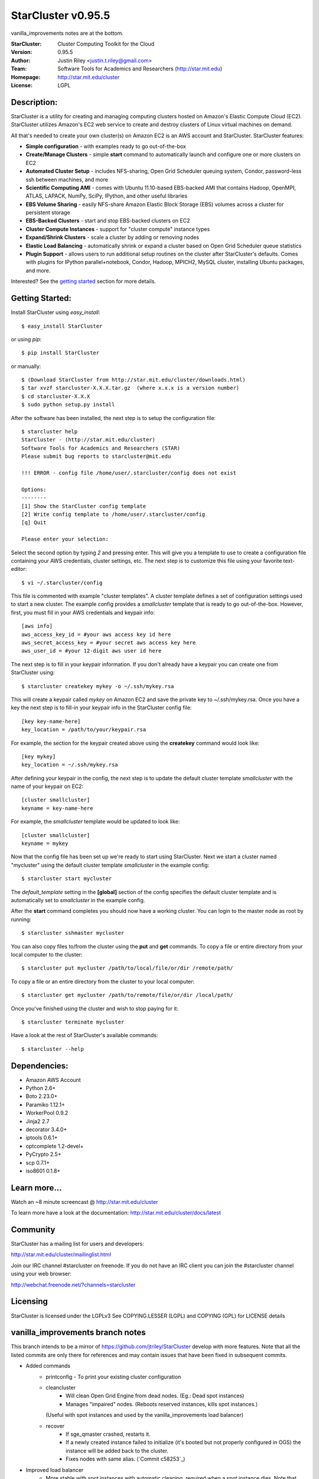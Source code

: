 ===================
StarCluster v0.95.5
===================
vanilla_improvements notes are at the bottom.

:StarCluster: Cluster Computing Toolkit for the Cloud
:Version: 0.95.5
:Author: Justin Riley <justin.t.riley@gmail.com>
:Team: Software Tools for Academics and Researchers (http://star.mit.edu)
:Homepage: http://star.mit.edu/cluster
:License: LGPL

Description:
============
StarCluster is a utility for creating and managing computing clusters hosted on
Amazon's Elastic Compute Cloud (EC2). StarCluster utilizes Amazon's EC2 web
service to create and destroy clusters of Linux virtual machines on demand.

All that's needed to create your own cluster(s) on Amazon EC2 is an AWS account
and StarCluster. StarCluster features:

* **Simple configuration** - with examples ready to go out-of-the-box
* **Create/Manage Clusters** - simple **start** command to automatically launch
  and configure one or more clusters on EC2
* **Automated Cluster Setup** - includes NFS-sharing, Open Grid Scheduler
  queuing system, Condor, password-less ssh between machines, and more
* **Scientific Computing AMI** - comes with Ubuntu 11.10-based EBS-backed AMI
  that contains Hadoop, OpenMPI, ATLAS, LAPACK, NumPy, SciPy, IPython, and
  other useful libraries
* **EBS Volume Sharing** - easily NFS-share Amazon Elastic Block Storage (EBS)
  volumes across a cluster for persistent storage
* **EBS-Backed Clusters** - start and stop EBS-backed clusters on EC2
* **Cluster Compute Instances** - support for "cluster compute" instance types
* **Expand/Shrink Clusters** - scale a cluster by adding or removing nodes
* **Elastic Load Balancing** - automatically shrink or expand a cluster based
  on Open Grid Scheduler queue statistics
* **Plugin Support** - allows users to run additional setup routines on the
  cluster after StarCluster's defaults. Comes with plugins for IPython
  parallel+notebook, Condor, Hadoop, MPICH2, MySQL cluster, installing Ubuntu
  packages, and more.

Interested? See the `getting started`_ section for more details.

.. _getting started:

Getting Started:
================
Install StarCluster using `easy_install`::

    $ easy_install StarCluster

or using `pip`::

    $ pip install StarCluster

or manually::

    $ (Download StarCluster from http://star.mit.edu/cluster/downloads.html)
    $ tar xvzf starcluster-X.X.X.tar.gz  (where x.x.x is a version number)
    $ cd starcluster-X.X.X
    $ sudo python setup.py install

After the software has been installed, the next step is to setup the
configuration file::

    $ starcluster help
    StarCluster - (http://star.mit.edu/cluster)
    Software Tools for Academics and Researchers (STAR)
    Please submit bug reports to starcluster@mit.edu

    !!! ERROR - config file /home/user/.starcluster/config does not exist

    Options:
    --------
    [1] Show the StarCluster config template
    [2] Write config template to /home/user/.starcluster/config
    [q] Quit

    Please enter your selection:

Select the second option by typing *2* and pressing enter. This will give you a
template to use to create a configuration file containing your AWS credentials,
cluster settings, etc.  The next step is to customize this file using your
favorite text-editor::

    $ vi ~/.starcluster/config

This file is commented with example "cluster templates". A cluster template
defines a set of configuration settings used to start a new cluster. The
example config provides a *smallcluster* template that is ready to go
out-of-the-box. However, first, you must fill in your AWS credentials and
keypair info::

    [aws info]
    aws_access_key_id = #your aws access key id here
    aws_secret_access_key = #your secret aws access key here
    aws_user_id = #your 12-digit aws user id here

The next step is to fill in your keypair information. If you don't already have
a keypair you can create one from StarCluster using::

    $ starcluster createkey mykey -o ~/.ssh/mykey.rsa

This will create a keypair called *mykey* on Amazon EC2 and save the private
key to ~/.ssh/mykey.rsa.  Once you have a key the next step is to fill-in your
keypair info in the StarCluster config file::

    [key key-name-here]
    key_location = /path/to/your/keypair.rsa

For example, the section for the keypair created above using the **createkey**
command would look like::

    [key mykey]
    key_location = ~/.ssh/mykey.rsa

After defining your keypair in the config, the next step is to update the
default cluster template *smallcluster* with the name of your keypair on EC2::

    [cluster smallcluster]
    keyname = key-name-here

For example, the *smallcluster* template would be updated to look like::

    [cluster smallcluster]
    keyname = mykey

Now that the config file has been set up we're ready to start using
StarCluster. Next we start a cluster named "mycluster" using the default
cluster template *smallcluster* in the example config::

    $ starcluster start mycluster

The *default_template* setting in the **[global]** section of the config
specifies the default cluster template and is automatically set to
*smallcluster* in the example config.

After the **start** command completes you should now have a working cluster.
You can login to the master node as root by running::

    $ starcluster sshmaster mycluster

You can also copy files to/from the cluster using the **put** and **get**
commands.  To copy a file or entire directory from your local computer to the
cluster::

    $ starcluster put mycluster /path/to/local/file/or/dir /remote/path/

To copy a file or an entire directory from the cluster to your local computer::

    $ starcluster get mycluster /path/to/remote/file/or/dir /local/path/

Once you've finished using the cluster and wish to stop paying for it::

    $ starcluster terminate mycluster

Have a look at the rest of StarCluster's available commands::

    $ starcluster --help

Dependencies:
=============
* Amazon AWS Account
* Python 2.6+
* Boto 2.23.0+
* Paramiko 1.12.1+
* WorkerPool 0.9.2
* Jinja2 2.7
* decorator 3.4.0+
* iptools 0.6.1+
* optcomplete 1.2-devel+
* PyCrypto 2.5+
* scp 0.7.1+
* iso8601 0.1.8+

Learn more...
=============
Watch an ~8 minute screencast @ http://star.mit.edu/cluster

To learn more have a look at the documentation:
http://star.mit.edu/cluster/docs/latest

Community
=========
StarCluster has a mailing list for users and developers:

http://star.mit.edu/cluster/mailinglist.html

Join our IRC channel #starcluster on freenode. If you do not have an IRC client
you can join the #starcluster channel using your web browser:

http://webchat.freenode.net/?channels=starcluster

Licensing
=========
StarCluster is licensed under the LGPLv3
See COPYING.LESSER (LGPL) and COPYING (GPL) for LICENSE details

vanilla_improvements branch notes
=============
This branch intends to be a mirror of https://github.com/jtriley/StarCluster develop with more features.
Note that all the listed commits are only there for references and may contain issues that have been fixed in subsequent commits.

* Added commands
    - printconfig - To print your existing cluster configuration
    - cleancluster
        + Will clean Open Grid Engine from dead nodes. (Eg.: Dead spot instances)
        + Manages "impaired" nodes. (Reboots reserved instances, kills spot instances.)
      (Useful with spot instances and used by the vanilla_improvements load balancer)
    - recover
        + If sge_qmaster crashed, restarts it.
        + If a newly created instance failed to initialize (it's booted but not properly configured in OGS) 
          the instance will be added back to the cluster.
        + Fixes nodes with same alias. (`Commit c58253`_)
* Improved load balancer
    - More stable with spot instances with automatic cleaning, required when a spot instance dies. Note that 
      stuck jobs resulting in a dead instance are killed by the clean command. You will need to relaunch your job.
    - loadbalance new flags
        + --ignore-grp Instances won't have the placement group constraint. When using spot instances, it makes it easier
          to get instances at a lower price.
        + --reboot-interval - Delay in minutes beyond which a node is rebooted if it's still being unreachable via SSH. 
          Defaults to 10.
        + --num_reboot_restart - Number of reboots after which a node is restarted (stop/start). Helpful in case the 
          issue comes from the hardware. If the node is a spot instance, it will be terminated instead since it cannot 
          be stopped. Defaults to false.
* Improved node cleanup - Merged `robbyt`_ `pull request`_ which makes node cleanup faster.
* Improved node addition

  - Streaming the process by adding nodes as soon as they are ready instead of waiting for all of them. (`Pull Request 434`_)
  - Removed some remote read/writes (very slow) and replaced them get/edit/push.
  - Cancels spot instances requests going to state "bid-too-low" or "capacity-oversubscribed", which avoids StarCluster to look frozen while waiting endlessly for them to become active. (`Commit f4c4d0`_)
* Support for multiple subnets - Via the cluster template, allows to get spot instances in the cheapest zone.
  Dropped the --subnet-id start command flag. (`Commit 0824e3`_)
* Adds a mode where the cluster configuration is written to master:/etc/starcluster. To activate, simply add flag 
  "--config-on-master" to the start command. Clusters in this mode have the following pros and cons. (`Commit 4bc193`_)
  
  - Pros
      + Allows to easily update the config by editing the file.
      + No more obscure update config compressed/hashed data in metadata/tags and other "obscure" places.
  - Cons
      + No longer possible to start a stopped cluster via StarCluster. (This is technically fixable, but not planned at the moment.)
* Adds a --dns-sufix flag to the start command. (`Commit 72f3bc`_)
* The runplugin command supports additional arguments. Useful to create StarCluster related tools. (`Commit c3e097`_)
.. _robbyt: https://github.com/robbyt 
.. _pull request: https://github.com/jtriley/StarCluster/pull/123
.. _Commit 0824e3: https://github.com/datacratic/StarCluster/commit/0824e39c5d1fd6f5379a433cba575d808daee471
.. _Commit 4bc193: https://github.com/datacratic/StarCluster/commit/4bc1938e6d7829b78295f065300e0cfbe04503f0
.. _Commit 72f3bc: https://github.com/datacratic/StarCluster/commit/72f3bc5ddb028a675f49f3d792c74f6bd3cd1961
.. _Commit c3e097: https://github.com/datacratic/StarCluster/commit/c3e097dc54162f27f70af4448be869faaea060d7
.. _Pull Request 434: https://github.com/jtriley/StarCluster/pull/434
.. _Commit f4c4d0: https://github.com/datacratic/StarCluster/commit/f4c4d05cb48f7395ca41332c12188050122eb308
.. _Commit c58253 https://github.com/datacratic/StarCluster/commit/c58253a0a05e6209ab82232ebdd151c771389238
